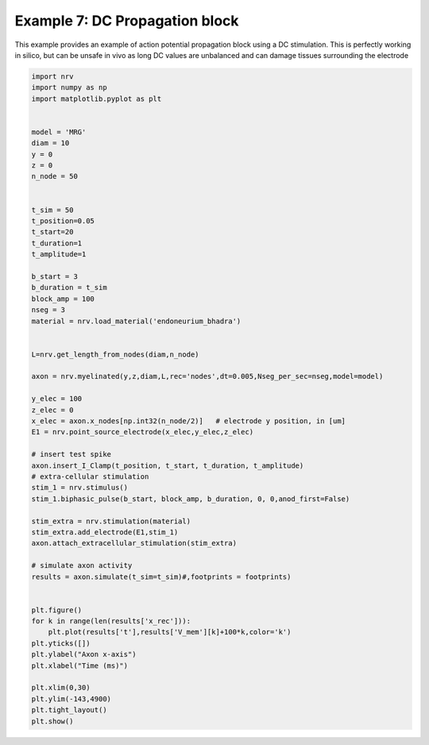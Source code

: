 Example 7: DC Propagation block
===============================

This example provides an example of action potential propagation block
using a DC stimulation. This is perfectly working in silico, but can be
unsafe in vivo as long DC values are unbalanced and can damage tissues
surrounding the electrode

.. code:: ipython3

    import nrv
    import numpy as np
    import matplotlib.pyplot as plt
    
    
    model = 'MRG'
    diam = 10
    y = 0
    z = 0
    n_node = 50
    
    
    t_sim = 50
    t_position=0.05
    t_start=20
    t_duration=1
    t_amplitude=1
    
    b_start = 3
    b_duration = t_sim
    block_amp = 100
    nseg = 3
    material = nrv.load_material('endoneurium_bhadra')
    
    
    L=nrv.get_length_from_nodes(diam,n_node)
    
    axon = nrv.myelinated(y,z,diam,L,rec='nodes',dt=0.005,Nseg_per_sec=nseg,model=model) 
    
    y_elec = 100
    z_elec = 0
    x_elec = axon.x_nodes[np.int32(n_node/2)]	# electrode y position, in [um]
    E1 = nrv.point_source_electrode(x_elec,y_elec,z_elec)
    
    # insert test spike
    axon.insert_I_Clamp(t_position, t_start, t_duration, t_amplitude)
    # extra-cellular stimulation
    stim_1 = nrv.stimulus()
    stim_1.biphasic_pulse(b_start, block_amp, b_duration, 0, 0,anod_first=False)
    
    stim_extra = nrv.stimulation(material)
    stim_extra.add_electrode(E1,stim_1)
    axon.attach_extracellular_stimulation(stim_extra)
    
    # simulate axon activity
    results = axon.simulate(t_sim=t_sim)#,footprints = footprints)
    
    
    plt.figure()
    for k in range(len(results['x_rec'])):
    	plt.plot(results['t'],results['V_mem'][k]+100*k,color='k')
    plt.yticks([])
    plt.ylabel("Axon x-axis")
    plt.xlabel("Time (ms)")
    
    plt.xlim(0,30)
    plt.ylim(-143,4900)
    plt.tight_layout()
    plt.show()



.. image:: 7_DC_block_files/7_DC_block_1_0.png

